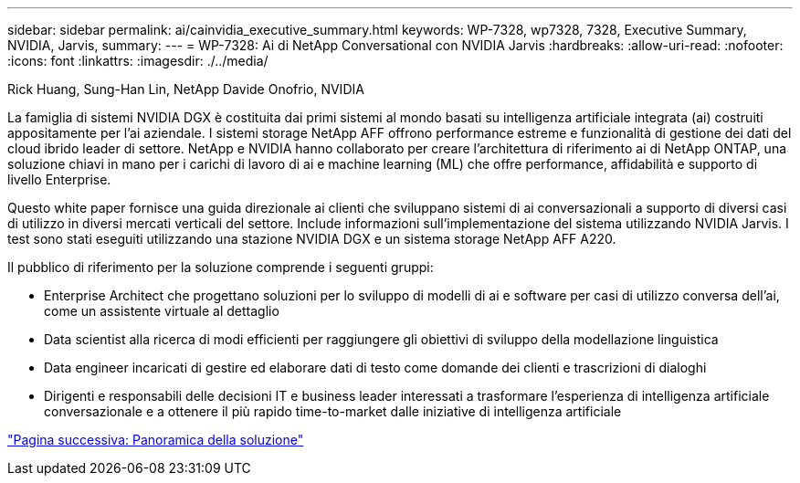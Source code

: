 ---
sidebar: sidebar 
permalink: ai/cainvidia_executive_summary.html 
keywords: WP-7328, wp7328, 7328, Executive Summary, NVIDIA, Jarvis, 
summary:  
---
= WP-7328: Ai di NetApp Conversational con NVIDIA Jarvis
:hardbreaks:
:allow-uri-read: 
:nofooter: 
:icons: font
:linkattrs: 
:imagesdir: ./../media/


Rick Huang, Sung-Han Lin, NetApp Davide Onofrio, NVIDIA

[role="lead"]
La famiglia di sistemi NVIDIA DGX è costituita dai primi sistemi al mondo basati su intelligenza artificiale integrata (ai) costruiti appositamente per l'ai aziendale. I sistemi storage NetApp AFF offrono performance estreme e funzionalità di gestione dei dati del cloud ibrido leader di settore. NetApp e NVIDIA hanno collaborato per creare l'architettura di riferimento ai di NetApp ONTAP, una soluzione chiavi in mano per i carichi di lavoro di ai e machine learning (ML) che offre performance, affidabilità e supporto di livello Enterprise.

Questo white paper fornisce una guida direzionale ai clienti che sviluppano sistemi di ai conversazionali a supporto di diversi casi di utilizzo in diversi mercati verticali del settore. Include informazioni sull'implementazione del sistema utilizzando NVIDIA Jarvis. I test sono stati eseguiti utilizzando una stazione NVIDIA DGX e un sistema storage NetApp AFF A220.

Il pubblico di riferimento per la soluzione comprende i seguenti gruppi:

* Enterprise Architect che progettano soluzioni per lo sviluppo di modelli di ai e software per casi di utilizzo conversa dell'ai, come un assistente virtuale al dettaglio
* Data scientist alla ricerca di modi efficienti per raggiungere gli obiettivi di sviluppo della modellazione linguistica
* Data engineer incaricati di gestire ed elaborare dati di testo come domande dei clienti e trascrizioni di dialoghi
* Dirigenti e responsabili delle decisioni IT e business leader interessati a trasformare l'esperienza di intelligenza artificiale conversazionale e a ottenere il più rapido time-to-market dalle iniziative di intelligenza artificiale


link:cainvidia_solution_overview.html["Pagina successiva: Panoramica della soluzione"]
